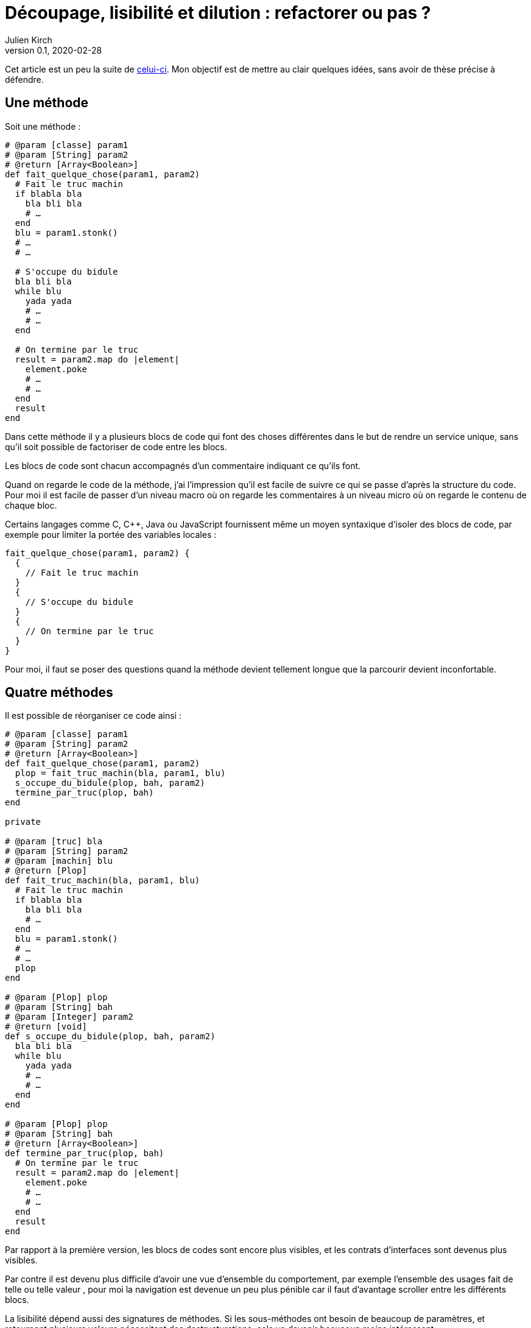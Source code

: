 = Découpage, lisibilité et dilution{nbsp}: refactorer ou pas{nbsp}?
Julien Kirch
v0.1, 2020-02-28
:article_lang: fr
:article_image: cut.png
:article_description: C'est bien d'avoir des principes, mais pas trop quand même

Cet article est un peu la suite de link:https://blog.octo.com/decouplage-decouplage-decouplage/[celui-ci]. Mon objectif est de mettre au clair quelques idées, sans avoir de thèse précise à défendre.

== Une méthode

Soit une méthode{nbsp}:

[source,ruby]
----
# @param [classe] param1
# @param [String] param2
# @return [Array<Boolean>]
def fait_quelque_chose(param1, param2)
  # Fait le truc machin
  if blabla bla
    bla bli bla
    # …
  end
  blu = param1.stonk()
  # …
  # …

  # S'occupe du bidule
  bla bli bla
  while blu
    yada yada
    # …
    # …
  end

  # On termine par le truc
  result = param2.map do |element|
    element.poke
    # …
    # …
  end
  result
end
----

Dans cette méthode il y a plusieurs blocs de code qui font des choses différentes dans le but de rendre un service unique, sans qu'il soit possible de factoriser de code entre les blocs.

Les blocs de code sont chacun accompagnés d'un commentaire indiquant ce qu'ils font.

Quand on regarde le code de la méthode, j'ai l'impression qu'il est facile de suivre ce qui se passe d'après la structure du code. Pour moi il est facile de passer d'un niveau macro où on regarde les commentaires à un niveau micro où on regarde le contenu de chaque bloc.

Certains langages comme C, C++, Java ou JavaScript fournissent même un moyen syntaxique d'isoler des blocs de code, par exemple pour limiter la portée des variables locales{nbsp}:

[source,javascript]
----
fait_quelque_chose(param1, param2) {
  {
    // Fait le truc machin
  }
  {
    // S'occupe du bidule
  }
  {
    // On termine par le truc
  }
}
----

Pour moi, il faut se poser des questions quand la méthode devient tellement longue que la parcourir devient inconfortable.

== Quatre méthodes

Il est possible de réorganiser ce code ainsi{nbsp}:

[source,ruby]
----
# @param [classe] param1
# @param [String] param2
# @return [Array<Boolean>]
def fait_quelque_chose(param1, param2)
  plop = fait_truc_machin(bla, param1, blu)
  s_occupe_du_bidule(plop, bah, param2)
  termine_par_truc(plop, bah)
end

private

# @param [truc] bla
# @param [String] param2
# @param [machin] blu
# @return [Plop]
def fait_truc_machin(bla, param1, blu)
  # Fait le truc machin
  if blabla bla
    bla bli bla
    # …
  end
  blu = param1.stonk()
  # …
  # …
  plop
end

# @param [Plop] plop
# @param [String] bah
# @param [Integer] param2
# @return [void]
def s_occupe_du_bidule(plop, bah, param2)
  bla bli bla
  while blu
    yada yada
    # …
    # …
  end
end

# @param [Plop] plop
# @param [String] bah
# @return [Array<Boolean>]
def termine_par_truc(plop, bah)
  # On termine par le truc
  result = param2.map do |element|
    element.poke
    # …
    # …
  end
  result
end
----

Par rapport à la première version, les blocs de codes sont encore plus visibles, et les contrats d'interfaces sont devenus plus visibles.

Par contre il est devenu plus difficile d'avoir une vue d'ensemble du comportement, par exemple l'ensemble des usages fait de telle ou telle valeur{nbsp}, pour moi la navigation est devenue un peu plus pénible car il faut d'avantage scroller entre les différents blocs.

La lisibilité dépend aussi des signatures de méthodes.
Si les sous-méthodes ont besoin de beaucoup de paramètres, et retournent plusieurs valeurs nécessitant des destructurations, cela va devenir beaucoup moins intéressant.

Transformé ainsi, le code n'est pas mieux découpé ni découplé car l'interface n'a pas changé, elle est juste plus visible.
Si dans certains évolutions ultérieures on pourrait n'avoir à modifier qu'une seule sous-méthode plutôt qu'un bloc de code dans la méthode principale, cela ne change rien au changement à mettre en œuvre.

Je connais des personnes pour qui les commentaires dans le code sont à bannir sauf cas très particulier, mais pour moi dans l'exemple remplacer les commentaires par des signature de méthodes est plutôt une affaire de goût car le contenu est le même.

L'utilisation de sous-méthodes peut aussi être justifiée par le principe de link:https://fr.wikipedia.org/wiki/Principe_de_responsabilité_unique[responsabilité unique], par exemple dans l'approche link:https://fr.wikipedia.org/wiki/SOLID_(informatique)[SOLID].
Mais ce n'est pas parce qu'il est possible d'extraire du code dans une sous-méthode qu'il faut obligatoirement le faire.
Décider qu'un bloc de code correspond une responsabilité différente est un choix.
Pour moi la première méthode a bien une responsabilité unique qu'elle met en œuvre en utilisant plusieurs blocs de codes.

Vouloir appliquer le principe de responsabilité unique de manière systématique pourrait justifier d'extraire chaque ligne ou fragment de ligne de code dans une méthode différent.
Je préfère conserver ce principe et l'appliquer de manière raisonnée plutôt que de le rejeter en entier.

Un avantage possible de l'extraction de sous-méthode est de pouvoir faire des tests à un niveau plus fin.
Si ce refactoring est fait pour écrire un test qui est rendu plus facile ainsi il s'agit d'une bonne raison, par contre ce n'est pas le cas si c'est pour qu'un jour on puisse le faire si le besoin s'en fait sentir.

En résumé{nbsp}: je ne pense pas que ce code soit strictement préférable au premier, il a des inconvénients et des avantages.
Ma pratique personnelle est de le faire de manière opportuniste quand la méthode principale devient vraiment trop longue et/ou qu'un bloc de code s'y prête particulièrement bien.

Je comprends l'idée de faire attention à la longueur des méthodes pour garder l'œil ouvert afin de détecter les problèmes, mais selon moi encourager trop fortement la création de sous-méthodes ne rend pas forcément le code plus lisible et par contre peut rendre la navigation bien plus pénible.

== Un module

[source,ruby]
----
module FaitDesTrucs
  # @param [classe] param1
  # @param [String] param2
  # @return [Array<Boolean>]
  def fait_quelque_chose(param1, param2)
    plop = fait_truc_machin(bla, param1, blu)
    s_occupe_du_bidule(plop, bah, param2)
    termine_par_truc(plop, bah)
  end

  private

  # @param [truc] bla
  # @param [String] param2
  # @param [machin] blu
  # @return [Plop]
  def fait_truc_machin(bla, param1, blu)
    # Fait le truc machin
    if blabla bla
      bla bli bla
      # …
    end
    blu = param1.stonk()
    # …
    # …
    plop
  end

  # @param [Plop] plop
  # @param [String] bah
  # @param [Integer] param2
  # @return [void]
  def s_occupe_du_bidule(plop, bah, param2)
    bla bli bla
    while blu
      yada yada
      # …
      # …
    end
  end

  # @param [Plop] plop
  # @param [String] bah
  # @return [Array<Boolean>]
  def termine_par_truc(plop, bah)
    # On termine par le truc
    result = param2.map do |element|
      element.poke
      # …
      # …
    end
    result
  end
end
----

C'est une étape suivante possible après la séparation en sous-méthodes{nbsp}: on a désormais quatre méthodes qui traitent un domaine spécifique, pourquoi ne pas les isoler dans un module pour mieux isoler les choses{nbsp}?

À nouveau cette approche n'augmente pas le découplage{nbsp}: ce n'est pas parce que la méthode qu'on appelle est dans un autre fichier que le contrat d'interface qu'elle expose sera plus stable.

Ce qu'on a fait s'apparent à un renommage (on change la manière d'appeler le code et donc son nom).

À nouveau, le principal changement est la navigation{nbsp}: on peut préférer naviguer dans plusieurs fichiers courts plutôt que dans un seul plus long.
Cela peut dépendre en partie des outils utilisés, par exemple s'ils permettent facilement de suivre des méthodes ou s'il faut naviguer "`à la main`".

Il est intéressant de noter que cette étape n'est possible qu'à cause de la précédente{nbsp}: parce qu'on a beaucoup découpé et qu'on a maintenant plusieurs sous-méthodes, il peut devenir intéressant de déplacer ces méthodes ailleurs.
Petit à petit le code peut ainsi s'étaler en suivant des principes.

Le mot étaler est important car à chaque fois la proportion de code opérant diminue en ajoutant au profit de code servant à gérer de la logistique.

=== En conclusion

En appliquant à la chaîne certaines pratiques, on peut avoir le sentiment d'améliorer les choses alors que tout ce qu'on est parvenu à faire est d'ajouter des indirections et de diluer le code.

Les pratiques dont je parle ici sont souvent mises en avant dans un contexte où il faut partager du code, et dans ce cas elles sont bien plus utiles.
Mon intuition est que leur utilité quand il s'agit d'un besoin de partage peut mener à surestimer leur utilité lorsque ce n'est pas le cas.

Il est facile de s'arbitrer derrière l'autorité de principes, mais il faut garder en tête que beaucoup d'entre eux ne doivent pas s'appliquer systématiquement mais seulement quand on en fait le choix.

On peut choisir où placer la limite qui décide de refactorer ou de fractionner le code, mais il faut toujours garder en tête qu'il s'agit d'un jugement que l'on porte.